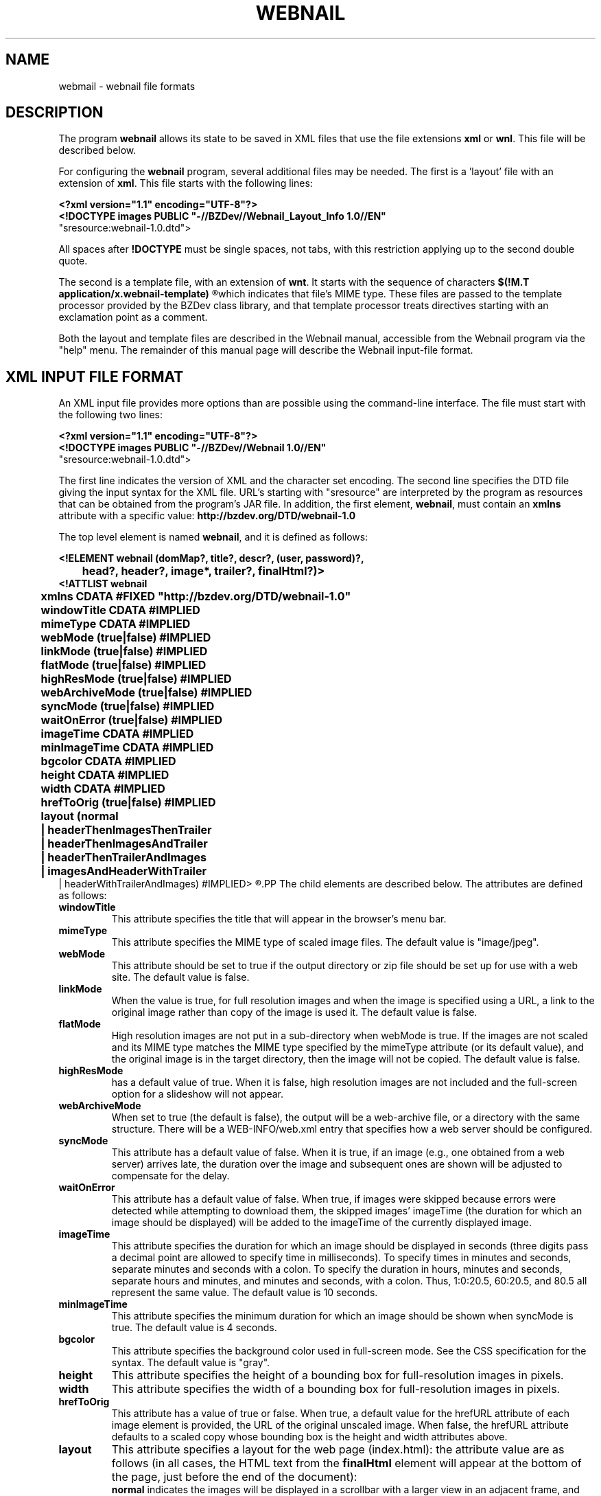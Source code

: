 .TH WEBNAIL "5" "Jan 2016" "webnail VERSION" "File Formats and Conversions"
.SH NAME
webmail \- webnail file formats
.SH DESCRIPTION
The program
.B webnail
allows its state to be saved in XML files that use the file extensions
.B xml
or
.BR wnl .
This file will be described below.
.PP
For configuring the
.B webnail
program, several additional files may be needed. The
first is a 'layout' file with an extension of
.BR xml .
This file starts with the following lines:
.PP
.B
<?xml version="1.1" encoding="UTF-8"?>
.br
.B
<!DOCTYPE images PUBLIC "-//BZDev//Webnail_Layout_Info 1.0//EN" 
.br
.B
                        "sresource:webnail-1.0.dtd">
.PP
All spaces after
.B !DOCTYPE
must be single spaces, not tabs, with this restriction applying
up to the second double quote.
.PP
The second is a template file, with an extension of
.BR wnt .
It starts with the sequence of characters
.B
$(!M.T application/x.webnail-template)
.R
which indicates that file's MIME type.  These files are passed to
the template processor provided by the BZDev class library, and
that template processor treats directives starting with an
exclamation point as a comment.
.PP
Both the layout and template files are described in the
Webnail manual, accessible from the Webnail program via the
"help" menu.  The remainder of this manual page will describe
the Webnail input-file format.
.SH XML INPUT FILE FORMAT
.PP
An XML input file provides more options than are possible using the
command-line interface.  The file must start with the following two lines:
.PP
.B
<?xml version="1.1" encoding="UTF-8"?>
.br
.B
<!DOCTYPE images PUBLIC "-//BZDev//Webnail 1.0//EN" 
.br
.B
                        "sresource:webnail-1.0.dtd">
.PP
The first line indicates the version of XML and the character set encoding.
The second line specifies the DTD file giving the input syntax for the
XML file.  URL's starting with "sresource" are interpreted by the program
as resources that can be obtained from the program's JAR file. In addition,
the first element,
.BR webnail ,
must contain an
.B xmlns
attribute with a specific value:
.B http://bzdev.org/DTD/webnail-1.0
.PP
The top level element is named 
.BR webnail ,
and it is defined as follows:
.PP
.B
<!ELEMENT webnail (domMap?, title?, descr?, (user, password)?,
.br
.B
	  head?, header?, image*, trailer?, finalHtml?)>
.br
.B
<!ATTLIST webnail
.br
.B
	  xmlns CDATA #FIXED "http://bzdev.org/DTD/webnail-1.0"
.br
.B
	  windowTitle CDATA #IMPLIED
.br
.B
	  mimeType  CDATA #IMPLIED
.br
.B
	  webMode (true|false) #IMPLIED
.br
.B
	  linkMode (true|false) #IMPLIED
.br
.B
	  flatMode (true|false) #IMPLIED
.br
.B
	  highResMode (true|false) #IMPLIED
.br
.B
	  webArchiveMode (true|false) #IMPLIED
.br
.B
	  syncMode (true|false) #IMPLIED
.br
.B
	  waitOnError (true|false) #IMPLIED
.br
.B
	  imageTime CDATA #IMPLIED
.br
.B
	  minImageTime CDATA #IMPLIED
.br
.B
	  bgcolor  CDATA #IMPLIED
.br
.B
	  height  CDATA #IMPLIED
.br
.B
	  width   CDATA #IMPLIED
.br
.B
	  hrefToOrig (true|false) #IMPLIED
.br
.B
	  layout (normal
.br
.B
	          | headerThenImagesThenTrailer
.br
.B
	          | headerThenImagesAndTrailer
.br
.B
	          | headerThenTrailerAndImages
.br
.B
	          | imagesAndHeaderWithTrailer
.br
.B
                  | headerWithTrailerAndImages) #IMPLIED>
.R
.PP
The child elements are described below.  The attributes are defined
as follows:
.TP
.B windowTitle
This attribute specifies the title that will appear in the browser's menu bar.
.TP
.B mimeType
This attribute specifies the MIME type of scaled image files.  The
default value is "image/jpeg".
.TP
.B webMode
This attribute should be set to true if the output directory or zip
file should be set up for use with a web site.  The default value is false.
.TP
.B linkMode
When the value is true, for full resolution images and when the image
is specified using a URL, a link to the original image rather than
copy of the image is used it. The default value is false.
.TP
.B flatMode
High resolution images are not put in a sub-directory when webMode is
true.  If the images are not scaled and its MIME type matches the MIME
type specified by the mimeType attribute (or its default value), and the
original image is in the target directory, then the image will not be copied.
The default value is false.
.TP
.B highResMode
has a default value of true.  When it is false, high resolution images are
not included and the full-screen option for a slideshow will not appear.
.TP
.B webArchiveMode
When set to true (the default is false), the output will be a web-archive
file, or a directory with the same structure.  There will be a
WEB-INFO/web.xml entry that specifies how a web server should be configured.
.TP
.B syncMode
This attribute has a default value of false.  When it is true, if an
image (e.g., one obtained from a web server) arrives late, the
duration over the image and subsequent ones are shown will be adjusted
to compensate for the delay.
.TP
.B waitOnError
This attribute has a default value of false.  When true, if images
were skipped because errors were detected while attempting to download
them, the skipped images' imageTime (the duration for which an image
should be displayed) will be added to the imageTime of the currently
displayed image.
.TP
.B imageTime
This attribute specifies the duration for which an image should be
displayed in seconds (three digits pass a decimal point are allowed to
specify time in milliseconds).  To specify times in minutes and
seconds, separate minutes and seconds with a colon. To specify the
duration in hours, minutes and seconds, separate hours and minutes,
and minutes and seconds, with a colon.  Thus, 1:0:20.5, 60:20.5, and
80.5 all represent the same value.  The default value is 10 seconds.
.TP
.B minImageTime
This attribute specifies the minimum duration for which an image should be
shown when syncMode is true.  The default value is 4 seconds.
.TP
.B bgcolor
This attribute specifies the background color used in full-screen
mode.  See the CSS specification for the syntax.  The default value is
"gray".
.TP
.B height
This attribute specifies the height of a bounding box for
full-resolution images in pixels.
.TP
.B width
This attribute specifies the width of a bounding box for
full-resolution images in pixels.
.TP
.B hrefToOrig
This attribute has a value of true or false.  When true, a default
value for the hrefURL attribute of each image element is provided, the
URL of the original unscaled image.  When false, the hrefURL attribute
defaults to a scaled copy whose bounding box is the height and width
attributes above.
.TP
.BR layout
This attribute specifies a layout for the web page (index.html): the
attribute value are as follows (in all cases, the HTML text from the
.B finalHtml
element will appear at the bottom of the page, just before the end of the
document):
.br
.B normal
indicates the images will be displayed in a scrollbar with a larger view
in an adjacent frame, and provides navigation buttons and the ability to
show the images in a slideshow, with HTML text provided by the header and
trailer elements above and below the images respectively.
.br
.B headerThenImagesThenTrailer 
indicates that the images are placed in a
table whose number of columns is chosen based on the image size, with the
header and trailer elements providing HTML text above and belows the images
respectively.
.br
.B headerThenImagesAndTrailer
indicates that the HTML text from the header element
appears first on the page, followed by two columns, the first showing
the images (one image per row) and the second the HTML text provided
by the trailer element.
.br
.B headerThenTrailerAndImages
indicates that the HTML text from the header element
appears first on the page, followed by two columns, the first showing
the HTML text provided by the trailer element and the second showing
the images (one image per row).
.br
.B imagesAndHeaderWithTrailer
indicates that the web page should contain two columns, the first containing the images
(one image per row) and the second containing the HTML text from the
header element followed by the HTML text from the trailer
element. 
.br
.B headerWithTrailerAndImages
indicates that the web page contains two columns, the first containing
the HTML text from the header element followed by the HTML text from
the trailer element, and the second containing the images (one image
per row).
.PP
The domMap element provides a list of mappings, providing a key
that will be used in an image's 
.B property 
element, the ID of an HTML element, the name of a property of
the HTML element (the property names are defined in the Javascript DOM
documentation), and a default value for that property.
.PP
.B
<!ELEMENT domMap (mapping)*>
.br
.B
<!ELEMENT mapping  EMPTY>
.br
.B
<!ATTLIST mapping
.br
.B
	  key CDATA #REQUIRED
.br
.B
	  id  CDATA #REQUIRED
.br
.B
	  prop CDATA #REQUIRED
.br
.B
	  defaultValue CDATA #REQUIRED>
.R
.PP
The attributes are as follows:
.TP
.B key
This attribute specifies a key naming the mapping. This will be used
in the key attribute of an image's property element.
.TP
.B id
This attribute specifies the id of an element.  The name matches that
of an HTML element's ID attribute.
.TP
.B prop
This attribute specifies the Javascript property whose value may be
modified.
.TP
.B defaultValue
This attribute specifies the default value of the Javascript property.
.PP
For example, a mapping might be defined as
.PP
.B
<mapping key="foo" id="div1", prop="style" 
.br
.B
 defaultValue="background-color: white" />
.PP
The 
.B title 
element is defined as follows:
.PP
.B
<!ELEMENT title (#PCDATA)*>
.br
.B
<!ATTLIST title
.br
.B
	  url CDATA #IMPLIED>
.R
.PP
The element's content specifies a title. When it appears as a child of
the
.B images
element, it specifies the default title to display below an
image. When it appears in an
.B image
element, it specifies the title for a specific image.  The value is
spliced into an HTML document. The entities "&lt;", "&gt;", "&amp;",
or "&quot" should be used instead of the corresponding characters, or
the value should appear in a CDATA section (delimited by "<![CDATA["
and "]]>".  Alternatively, a 
.B url
attribute can be used.  This attribute provides a URL that points to a
resource containing the element's content.  The element's content will be
ignored when a
.B url
attribute is provided.
.PP
The
.B descr
element is defined as follows:
.PP
.B
<!ELEMENT descr (#PCDATA)*>
.br
.B
<!ATTLIST descr
.br
.B
	  url CDATA #IMPLIED>
.R
.PP
The
.B descr
element specifies a description, which is displayed directly below the
title.  When it appears as a child of the
.B images
element, it specifies the default description. When it appears as a
child of an
.B image
element, it provides the description for that specific image. The
value is spliced into an HTML document. The entities "&lt;", "&gt;",
"&amp;", or "&quot" should be used instead of the corresponding
characters, or the value should appear in a CDATA section (delimited
by "<![CDATA[" and "]]>"). Alternatively, a 
.B url
attribute can be used.  This attribute provides a URL that points to a
resource containing the element's content.  The element's content will be
ignored when a
.B url
attribute is provided.
.PP
The elements
.PP
.B
<!ELEMENT user (#PCDATA)*>
.PP
and
.PP
.B
<!ELEMENT password (#PCDATA)*>
.PP
provide a user name and password when authentication is required. When
these elements appear as a child of an
.B images
element, they provide the default user name and password for any HTTP
request requiring authentication.  When they appear as a child of an
.B image
element, they provide the user name and password for a specific URL.
.PP
The
.B head
element is defined by
.PP
.B
<!ELEMENT head (#PCDATA)*>
.br
.B
<!ATTLIST head
.br
.B
	  url CDATA #IMPLIED>
.R
.PP
and its content will appear in the HEAD section of an HTML document.
The entities "&lt;", "&gt;", "&amp;", or "&quot" should be used
instead of the corresponding characters, or the value should appear in
a CDATA section (delimited by "<![CDATA[" and "]]>".  This allows
various HTML elements to be added to the document head. Alternatively, a 
.B url
attribute can be used.  This attribute provides a URL that points to a
resource containing the element's content.  The element's content will be
ignored when a
.B url
attribute is provided.
.PP
The
.B header
element is defined by
.B
<!ELEMENT header (#PCDATA)*>
.br
.B
<!ATTLIST header
.br
.B
	  url CDATA #IMPLIED>
.R
.PP
and its content will appear at the start of the
.B body
element in an HTML document. The entities "&lt;", "&gt;", "&amp;", or
"&quot" should be used instead of the corresponding characters, or the
value should appear in a CDATA section (delimited by "<![CDATA[" and
"]]>". Alternatively, a 
.B url
attribute can be used.  This attribute provides a URL that points to a
resource containing the element's content.  The element's content will be
ignored when a
.B url
attribute is provided.
.PP
The
.B image
element is defined by
.PP
.B
<!ELEMENT image ((filename | url), title?, descr?, (user, password)?,
.br
.B
	  property*)>
.br
.B
<!ATTLIST image
.br
.B
	  mimeType  CDATA #IMPLIED
.br
.B
	  linkMode (true|false) #IMPLIED
.br
.B
	  hrefURL  CDATA #IMPLIED
.br
.B
	  hrefTarget (_blank|_top) #IMPLIED
.br
.B
	  imageTime CDATA #IMPLIED
.br
.B
	  minImageTime CDATA #IMPLIED>
.R
.PP
The children define a file name or URL for an image, and optionally a
title, description, user name and password, and a list of properties.
The attributes,
.BR mimeType ,
.BR linkMode ,
.BR imageTime ,
and
.B minImageTime
have the same meaning as the attributes with the same name do for the
.B images
element, but apply to a specific image.  The attribute
.B hrefURL
(if present) gives the URL to load when the image (not the thumbnail) is
clicked on the web page. The attribute
.B hrefTarget
indicates the corresponding target for the link, either
.B _blank
or
.BR _top .
.PP
The child elements
.B title
and
.B descr
were defined above.  The child elements
.B filename
or its alternative
.B url
indicate where to find an image.  The element definitions for these are
.PP
.B
<!ELEMENT filename  (#PCDATA)*>
.br
.B
<!ELEMENT url  (#PCDATA)*>
.PP
Both contain character data as their contents. The character data
provides a file name or URL respectively. Alternatively, a 
.B url
attribute can be used.  This attribute provides a URL that points to a
resource containing the element's content.  The element's content will be
ignored when a
.B url
attribute is provided.

.PP
The element
.B property
provides a property value for a key defined for a
.B mapping
element defied above.  The 
.B property 
element is defined by
.PP
.B
<!ELEMENT property (#PCDATA)*>
.br
.B
<!ATTLIST property
.br
.B
	  key CDATA #REQUIRED>
.PP
The single attribute
.B key
is a reference to the ID, property name, and default value for a
Javascript object that is part of the HTML page's DOM. The
.B property
element's content is the value of the property to use for the current
image.  The entities "&lt;", "&gt;", "&amp;", or "&quot" should be
used instead of the corresponding characters, or the value should
appear in a CDATA section (delimited by "<![CDATA[" and "]]>".
.PP
Finally the
.B trailer
and
.B finalHtml
elements allow additional HTML to be added.  These are defined by
.PP
.B
<!ELEMENT trailer (#PCDATA)*>
.br
.B
<!ATTLIST trailer
.br
.B
	  url CDATA #IMPLIED>
.R
.br
.B
<!ELEMENT finalHtml  (#PCDATA)*>
.br
.B
<!ATTLIST finalHtml
.br
.B
	  url CDATA #IMPLIED>
.R
.PP
The contents of both give the HTML to insert into an HTML document.
The entities "&lt;", "&gt;", "&amp;", or "&quot" should be used
instead of the corresponding characters, or the value should appear in
a CDATA section (delimited by "<![CDATA[" and "]]>".  Alternatively, a 
.B url
attribute can be used.  This attribute provides a URL that points to a
resource containing the element's content.  The element's content will be
ignored when a
.B url
attribute is provided. The content of
the
.B trailer
element will appear before the final
.B script
element, that appears in the HTML document by default and which loads
the file
.PP
.BR controls/slideshow2.js ,
.PP
 and the content of the
.B finalHtml
element will follow that script.
.SH SEE ALSO
.BR webnail (1)
